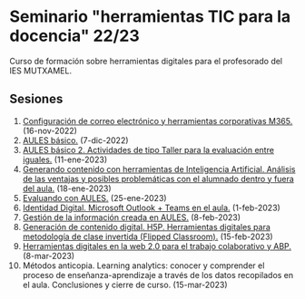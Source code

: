 * Seminario "herramientas TIC para la docencia" 22/23
[[./imagenes/logos.PNG]]

Curso de formación sobre herramientas digitales para el profesorado del IES MUTXAMEL.

** Sesiones
1.  [[./sesion-1.org][Configuración de correo electrónico y herramientas corporativas M365.]] (16-nov-2022)
2.  [[./sesion-2.org][AULES básico.]] (7-dic-2022)
3.  [[./sesion-2.org][AULES básico 2. Actividades de tipo Taller para la evaluación entre iguales.]] (11-ene-2023)
4.  [[./sesion-5.org][Generando contenido con herramientas de Inteligencia Artificial. Análisis de las ventajas y posibles problemáticas con el alumnado dentro y fuera del aula.]] (18-ene-2023) 
5.  [[./sesion-3.org][Evaluando con AULES.]] (25-ene-2023)
6.  [[./sesion-6.org][Identidad Digital. Microsoft Outlook + Teams en el aula.]] (1-feb-2023)
7.  [[./sesion-4.org][Gestión de la información creada en AULES.]] (8-feb-2023)
8.  [[./sesion-8.org][Generación de contenido digital. H5P. Herramientas digitales para metodología de clase invertida (Flipped Classroom).]] (15-feb-2023)
9.  [[./sesion-9.org][Herramientas digitales en la web 2.0 para el trabajo colaborativo y ABP.]] (8-mar-2023)
10. Métodos anticopia. Learning analytics: conocer y comprender el proceso de enseñanza-aprendizaje a través de los datos recopilados en el aula. Conclusiones y cierre de curso. (15-mar-2023)


